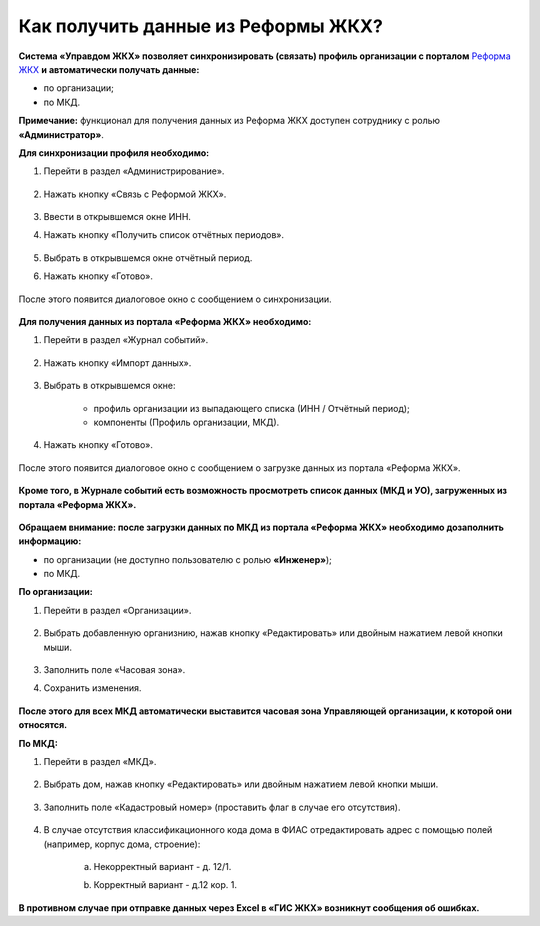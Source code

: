 Как получить данные из Реформы ЖКХ? 
--------------------------------

**Система «Управдом ЖКХ» позволяет синхронизировать (связать) профиль организации с порталом** `Реформа ЖКХ <https://www.reformagkh.ru/>`_ **и автоматически получать данные:**

- по организации;

- по МКД.

**Примечание:** функционал для получения данных из Реформа ЖКХ доступен сотруднику с ролью **«Администратор»**.

**Для синхронизации профиля необходимо:**

1. Перейти в раздел «Администрирование».

	.. image:: ../_images/02-work-section-mkd/40.png

2. Нажать кнопку «Связь с Реформой ЖКХ».

	.. image:: ../_images/02-work-section-mkd/41.png

3. Ввести в открывшемся окне ИНН.

4. Нажать кнопку «Получить список отчётных периодов».

	.. image:: ../_images/02-work-section-mkd/42.png

5. Выбрать в открывшемся окне отчётный период.

6. Нажать кнопку «Готово».

	.. image:: ../_images/02-work-section-mkd/43.png

После этого появится диалоговое окно с сообщением о синхронизации.

	.. image:: ../_images/02-work-section-mkd/44.png

**Для получения данных из портала «Реформа ЖКХ» необходимо:**

1. Перейти в раздел «Журнал событий».

	.. image:: ../_images/02-work-section-mkd/45.png

2. Нажать кнопку «Импорт данных».

	.. image:: ../_images/02-work-section-mkd/46.png

3. Выбрать в открывшемся окне:

	- профиль организации из выпадающего списка (ИНН / Отчётный период);
	
	- компоненты (Профиль организации, МКД).
	
	.. image:: ../_images/02-work-section-mkd/47.png
	
4. Нажать кнопку «Готово».

	.. image:: ../_images/02-work-section-mkd/48.png

После этого появится диалоговое окно с сообщением о загрузке данных из портала «Реформа ЖКХ».

	.. image:: ../_images/02-work-section-mkd/49.png
	
**Кроме того, в Журнале событий есть возможность просмотреть список данных (МКД и УО), загруженных из портала «Реформа ЖКХ».**

	.. image:: ../_images/02-work-section-mkd/114.png

**Обращаем внимание: после загрузки данных по МКД из портала «Реформа ЖКХ» необходимо дозаполнить информацию:**

- по организации (не доступно пользователю с ролью **«Инженер»**);

- по МКД.

**По организации:**

1. Перейти в раздел «Организации».

	.. image:: ../_images/02-work-section-mkd/79.png

2. Выбрать добавленную организнию, нажав кнопку «Редактировать» или двойным нажатием левой кнопки мыши.

	.. image:: ../_images/02-work-section-mkd/80.png

3. Заполнить поле «Часовая зона».

4. Сохранить изменения.

	.. image:: ../_images/02-work-section-mkd/81.png

**После этого для всех МКД автоматически выставится часовая зона Управляющей организации, к которой они относятся.**
		
**По МКД:**

1. Перейти в раздел «МКД».

	.. image:: ../_images/02-work-section-mkd/1.png

2. Выбрать дом, нажав кнопку «Редактировать» или двойным нажатием левой кнопки мыши.

	.. image:: ../_images/02-work-section-mkd/82.png

3. Заполнить поле «Кадастровый номер» (проставить флаг в случае его отсутствия).

	.. image:: ../_images/02-work-section-mkd/83.png

4. В случае отсутствия классификационного кода дома в ФИАС отредактировать адрес с помощью полей (например, корпус дома, строение): 
	
	a. Некорректный вариант - д. 12/1.
	
	.. image:: ../_images/02-work-section-mkd/59.png
	
	b. Корректный вариант - д.12 кор. 1.

	.. image:: ../_images/02-work-section-mkd/60.png
	

**В противном случае при отправке данных через Excel в «ГИС ЖКХ» возникнут сообщения об ошибках.**
